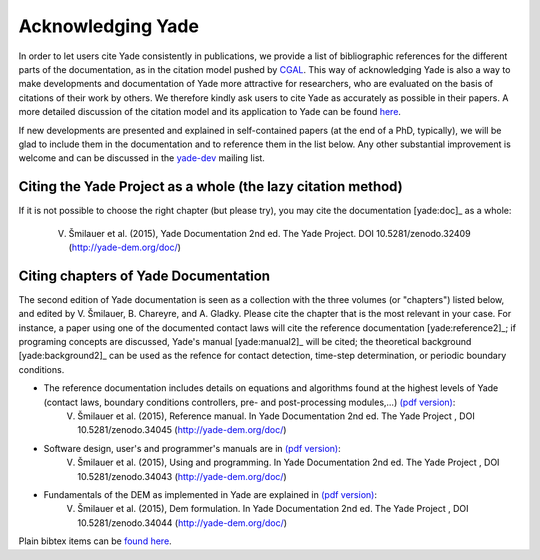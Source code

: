 .. _citing:

##################
Acknowledging Yade
##################

In order to let users cite Yade consistently in publications, we provide a list of bibliographic references for the different parts of the documentation, as in the citation model pushed by `CGAL <http://www.cgal.org/bibliography.html>`_. This way of acknowledging Yade is also a way to make developments and documentation of Yade more attractive for researchers, who are evaluated on the basis of citations of their work by others. We therefore kindly ask users to cite Yade as accurately as possible in their papers. A more detailed discussion of the citation model and its application to Yade can be found `here <https://yade-dem.org/w/images/c/c9/AcknowledgingYADE.pdf>`_.

If new developments are presented and explained in self-contained papers (at the end of a PhD, typically), we will be glad to include them in the documentation and to reference them in the list below. Any other substantial improvement is welcome and can be discussed in the `yade-dev <https://www.yade-dem.org/wiki/Contact>`_ mailing list.

Citing the Yade Project as a whole (the lazy citation method)
^^^^^^^^^^^^^^^^^^^^^^^^^^^^^^^^^^^^^^^^^^^^^^^^^^^^^^^^^^^^^
If it is not possible to choose the right chapter (but please try), you may cite the documentation [yade:doc]_ as a whole:

	V. Šmilauer et al. (2015), Yade Documentation 2nd ed. The Yade Project. DOI 10.5281/zenodo.32409 (http://yade-dem.org/doc/)

Citing chapters of Yade Documentation
^^^^^^^^^^^^^^^^^^^^^^^^^^^^^^^^^^^^^
The second edition of Yade documentation is seen as a collection with the three volumes (or "chapters") listed below, and edited by V. Šmilauer, B. Chareyre, and A. Gladky. Please cite the chapter that is the most relevant in your case. For instance, a paper using one of the documented contact laws will cite the reference documentation [yade:reference2]_; if programing concepts are discussed, Yade's manual [yade:manual2]_ will be cited; the theoretical background [yade:background2]_ can be used as the refence for contact detection, time-step determination, or periodic boundary conditions.

* The reference documentation includes details on equations and algorithms found at the highest levels of Yade (contact laws, boundary conditions controllers, pre- and post-processing modules,...) `(pdf version) <https://www.yade-dem.org/publi/documentation_2nd_ed/YadeReference.pdf>`__:
	V. Šmilauer et al. (2015), Reference manual. In Yade Documentation 2nd ed. The Yade Project , DOI 10.5281/zenodo.34045 (http://yade-dem.org/doc/)

* Software design, user's and programmer's manuals are in `(pdf version) <https://www.yade-dem.org/publi/documentation_2nd_ed/YadeManuals.pdf>`__:
	V. Šmilauer et al. (2015), Using and programming. In Yade Documentation 2nd ed. The Yade Project , DOI 10.5281/zenodo.34043 (http://yade-dem.org/doc/)

* Fundamentals of the DEM as implemented in Yade are explained in `(pdf version) <https://www.yade-dem.org/publi/documentation_2nd_ed/YadeTheory.pdf>`__:
	V. Šmilauer et al. (2015), Dem formulation. In Yade Documentation 2nd ed. The Yade Project , DOI 10.5281/zenodo.34044 (http://yade-dem.org/doc/)

Plain bibtex items can be `found here <https://github.com/yade/trunk/blob/master/doc/citing_yade.bib>`_.

